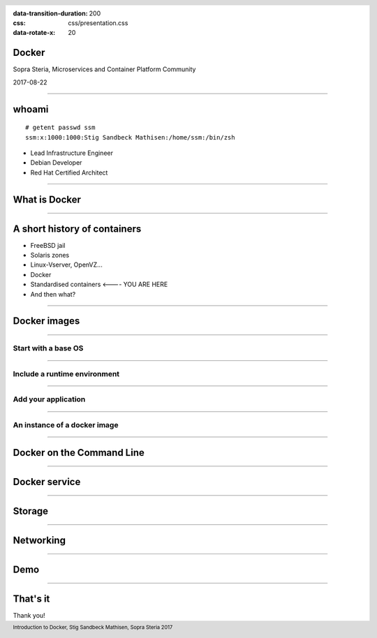 :data-transition-duration: 200
:css: css/presentation.css
:data-rotate-x: 20

.. title:: Docker

.. header::

   .. image:: images/logo.jpg

.. footer::

    Introduction to Docker, Stig Sandbeck Mathisen, Sopra Steria 2017


Docker
======

Sopra Steria, Microservices and Container Platform Community

2017-08-22

----

whoami
======

::

   # getent passwd ssm
   ssm:x:1000:1000:Stig Sandbeck Mathisen:/home/ssm:/bin/zsh

* Lead Infrastructure Engineer
* Debian Developer
* Red Hat Certified Architect

----

What is Docker
==============

----

A short history of containers
=============================

* FreeBSD jail
* Solaris zones
* Linux-Vserver, OpenVZ...
* Docker
* Standardised containers  <---- YOU ARE HERE
* And then what?

----

Docker images
=============

----

Start with a base OS
--------------------

.. image:: images/docker-1.png
   :class: figure

----

Include a runtime environment
-----------------------------

.. image:: images/docker-2.png
   :class: figure

----

Add your application
--------------------

.. image:: images/docker-3.png
   :class: figure

----


An instance of a docker image
-----------------------------

.. image:: images/docker-4.png
   :class: figure

----

Docker on the Command Line
==========================

----

Docker service
==============

----

Storage
=======

----

Networking
==========

----

Demo
====

----

That's it
=========

Thank you!
